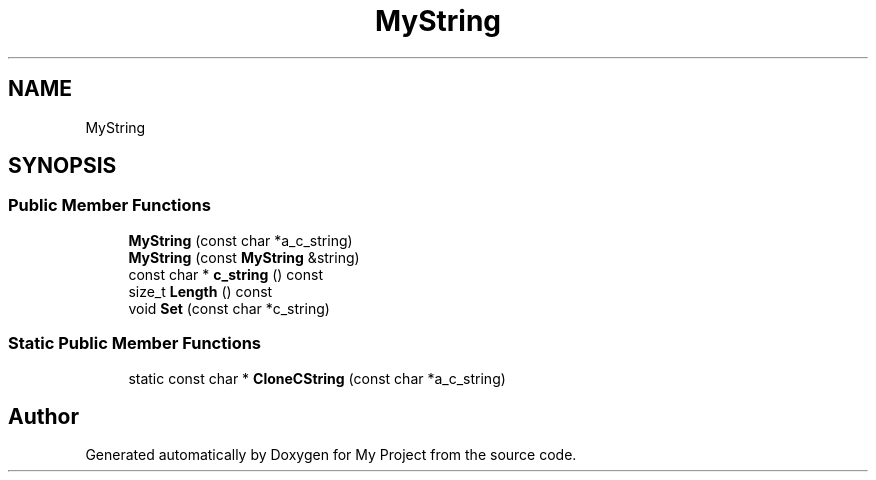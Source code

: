 .TH "MyString" 3 "Wed Feb 1 2023" "Version Version 0.0" "My Project" \" -*- nroff -*-
.ad l
.nh
.SH NAME
MyString
.SH SYNOPSIS
.br
.PP
.SS "Public Member Functions"

.in +1c
.ti -1c
.RI "\fBMyString\fP (const char *a_c_string)"
.br
.ti -1c
.RI "\fBMyString\fP (const \fBMyString\fP &string)"
.br
.ti -1c
.RI "const char * \fBc_string\fP () const"
.br
.ti -1c
.RI "size_t \fBLength\fP () const"
.br
.ti -1c
.RI "void \fBSet\fP (const char *c_string)"
.br
.in -1c
.SS "Static Public Member Functions"

.in +1c
.ti -1c
.RI "static const char * \fBCloneCString\fP (const char *a_c_string)"
.br
.in -1c

.SH "Author"
.PP 
Generated automatically by Doxygen for My Project from the source code\&.
